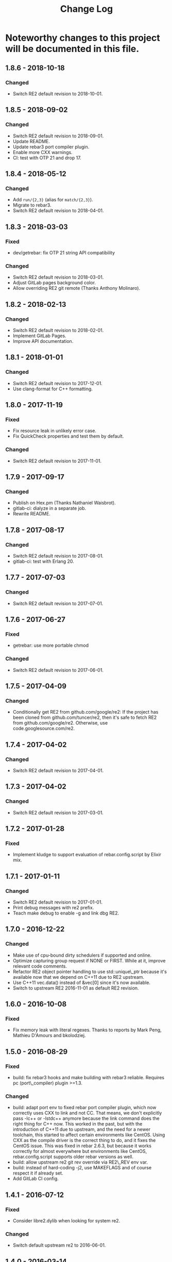 #+OPTIONS: ^:nil
#+TITLE: Change Log

* Noteworthy changes to this project will be documented in this file.
  :PROPERTIES:
  :CUSTOM_ID: change-log
  :END:

** 1.8.6 - 2018-10-18
   :PROPERTIES:
   :CUSTOM_ID: section
   :END:

*** Changed
    :PROPERTIES:
    :CUSTOM_ID: changed
    :END:

- Switch RE2 default revision to 2018-10-01.

** 1.8.5 - 2018-09-02
   :PROPERTIES:
   :CUSTOM_ID: section
   :END:

*** Changed
    :PROPERTIES:
    :CUSTOM_ID: changed
    :END:

- Switch RE2 default revision to 2018-09-01.
- Update README.
- Update rebar3 port compiler plugin.
- Enable more CXX warnings.
- CI: test with OTP 21 and drop 17.

** 1.8.4 - 2018-05-12
   :PROPERTIES:
   :CUSTOM_ID: section
   :END:

*** Changed
    :PROPERTIES:
    :CUSTOM_ID: changed
    :END:

- Add =run/{2,3}= (alias for =match/{2,3}=).
- Migrate to rebar3.
- Switch RE2 default revision to 2018-04-01.

** 1.8.3 - 2018-03-03
   :PROPERTIES:
   :CUSTOM_ID: section
   :END:

*** Fixed
    :PROPERTIES:
    :CUSTOM_ID: fixed
    :END:

- dev/getrebar: fix OTP 21 string API compatibility

*** Changed
    :PROPERTIES:
    :CUSTOM_ID: changed
    :END:

- Switch RE2 default revision to 2018-03-01.
- Adjust GitLab pages background color.
- Allow overriding RE2 git remote (Thanks Anthony Molinaro).

** 1.8.2 - 2018-02-13
   :PROPERTIES:
   :CUSTOM_ID: section
   :END:

*** Changed
    :PROPERTIES:
    :CUSTOM_ID: changed
    :END:

- Switch RE2 default revision to 2018-02-01.
- Implement GitLab Pages.
- Improve API documentation.

** 1.8.1 - 2018-01-01
   :PROPERTIES:
   :CUSTOM_ID: section-1
   :END:

*** Changed
    :PROPERTIES:
    :CUSTOM_ID: changed-1
    :END:

- Switch RE2 default revision to 2017-12-01.
- Use clang-format for C++ formatting.

** 1.8.0 - 2017-11-19
   :PROPERTIES:
   :CUSTOM_ID: section-2
   :END:

*** Fixed
    :PROPERTIES:
    :CUSTOM_ID: fixed
    :END:

- Fix resource leak in unlikely error case.
- Fix QuickCheck properties and test them by default.

*** Changed
    :PROPERTIES:
    :CUSTOM_ID: changed-2
    :END:

- Switch RE2 default revision to 2017-11-01.

** 1.7.9 - 2017-09-17
   :PROPERTIES:
   :CUSTOM_ID: section-3
   :END:

*** Changed
    :PROPERTIES:
    :CUSTOM_ID: changed-3
    :END:

- Publish on Hex.pm (Thanks Nathaniel Waisbrot).
- gitlab-ci: dialyze in a separate job.
- Rewrite README.

** 1.7.8 - 2017-08-17
   :PROPERTIES:
   :CUSTOM_ID: section-4
   :END:

*** Changed
    :PROPERTIES:
    :CUSTOM_ID: changed-4
    :END:

- Switch RE2 default revision to 2017-08-01.
- gitlab-ci: test with Erlang 20.

** 1.7.7 - 2017-07-03
   :PROPERTIES:
   :CUSTOM_ID: section-5
   :END:

*** Changed
    :PROPERTIES:
    :CUSTOM_ID: changed-5
    :END:

- Switch RE2 default revision to 2017-07-01.

** 1.7.6 - 2017-06-27
   :PROPERTIES:
   :CUSTOM_ID: section-6
   :END:

*** Fixed
    :PROPERTIES:
    :CUSTOM_ID: fixed-1
    :END:

- getrebar: use more portable chmod

*** Changed
    :PROPERTIES:
    :CUSTOM_ID: changed-6
    :END:

- Switch RE2 default revision to 2017-06-01.

** 1.7.5 - 2017-04-09
   :PROPERTIES:
   :CUSTOM_ID: section-7
   :END:

*** Changed
    :PROPERTIES:
    :CUSTOM_ID: changed-7
    :END:

- Conditionally get RE2 from github.com/google/re2: If the project has
  been cloned from github.com/tuncer/re2, then it's safe to fetch RE2
  from github.com/google/re2. Otherwise, use code.googlesource.com/re2.

** 1.7.4 - 2017-04-02
   :PROPERTIES:
   :CUSTOM_ID: section-8
   :END:

*** Changed
    :PROPERTIES:
    :CUSTOM_ID: changed-8
    :END:

- Switch RE2 default revision to 2017-04-01.

** 1.7.3 - 2017-04-02
   :PROPERTIES:
   :CUSTOM_ID: section-9
   :END:

*** Changed
    :PROPERTIES:
    :CUSTOM_ID: changed-9
    :END:

- Switch RE2 default revision to 2017-03-01.

** 1.7.2 - 2017-01-28
   :PROPERTIES:
   :CUSTOM_ID: section-10
   :END:

*** Fixed
    :PROPERTIES:
    :CUSTOM_ID: fixed-2
    :END:

- Implement kludge to support evaluation of rebar.config.script by
  Elixir mix.

** 1.7.1 - 2017-01-11
   :PROPERTIES:
   :CUSTOM_ID: section-11
   :END:

*** Changed
    :PROPERTIES:
    :CUSTOM_ID: changed-10
    :END:

- Switch RE2 default revision to 2017-01-01.
- Print debug messages with re2 prefix.
- Teach make debug to enable -g and link dbg RE2.

** 1.7.0 - 2016-12-22
   :PROPERTIES:
   :CUSTOM_ID: section-12
   :END:

*** Changed
    :PROPERTIES:
    :CUSTOM_ID: changed-11
    :END:

- Make use of cpu-bound dirty schedulers if supported and online.
- Optimize capturing group request if NONE or FIRST. While at it,
  improve relevant code comments.
- Refactor RE2 object pointer handling to use std::unique\_ptr because
  it's available now that we depend on C++11 due to RE2 upstream.
- Use C++11 vec.data() instead of &vec[0] since it's now available.
- Switch to upstream RE2 2016-11-01 as default RE2 revision.

** 1.6.0 - 2016-10-08
   :PROPERTIES:
   :CUSTOM_ID: section-13
   :END:

*** Fixed
    :PROPERTIES:
    :CUSTOM_ID: fixed-3
    :END:

- Fix memory leak with literal regexes. Thanks to reports by Mark Peng,
  Mathieu D'Amours and bkolodziej.

** 1.5.0 - 2016-08-29
   :PROPERTIES:
   :CUSTOM_ID: section-14
   :END:

*** Fixed
    :PROPERTIES:
    :CUSTOM_ID: fixed-4
    :END:

- build: fix rebar3 hooks and make building with rebar3 reliable.
  Requires pc (port\_compiler) plugin >=1.3.

*** Changed
    :PROPERTIES:
    :CUSTOM_ID: changed-12
    :END:

- build: adapt port env to fixed rebar port compiler plugin, which now
  correctly uses CXX to link and not CC. That means, we don't explicitly
  pass -lc++ or -lstdc++ anymore because the link command does the right
  thing for C++ now. This worked in the past, but with the introduction
  of C++11 due to upstream, and the need for a newer toolchain, this
  started to affect certain environments like CentOS. Using CXX as the
  compile driver is the correct thing to do, and it fixes the CentOS
  issue. This was fixed in rebar 2.6.3, but because it works correctly
  for almost everywhere but environments like CentOS,
  rebar.config.script supports older rebar versions as well.
- build: allow upstream re2 git rev override via RE2\_REV env var.
- build: instead of hard-coding -j2, use MAKEFLAGS and of course respect
  it if already set.
- Add GitLab CI config.

** 1.4.1 - 2016-07-12
   :PROPERTIES:
   :CUSTOM_ID: section-15
   :END:

*** Fixed
    :PROPERTIES:
    :CUSTOM_ID: fixed-5
    :END:

- Consider libre2.dylib when looking for system re2.

*** Changed
    :PROPERTIES:
    :CUSTOM_ID: changed-13
    :END:

- Switch default upstream re2 to 2016-06-01.

** 1.4.0 - 2016-03-14
   :PROPERTIES:
   :CUSTOM_ID: section-16
   :END:

*** Fixed
    :PROPERTIES:
    :CUSTOM_ID: fixed-6
    :END:

- Link against libc++ when appropriate.
- Build re2\_nif.so with -std=c++11 due to upstream requirement. This is
  in addition to the recent change to build the local re2 in C++11 mode.

*** Changed
    :PROPERTIES:
    :CUSTOM_ID: changed-14
    :END:

- Allow linking against system libre2, if env var SYSTEM\_RE2 is set,
  and fall back to local re2 if not found.
- Allow overriding pinned re2 upstream git revision via RE2\_REV env
  var.
- Implement rebar3 support.

** 1.3.1 - 2016-02-11
   :PROPERTIES:
   :CUSTOM_ID: section-17
   :END:

*** Changed
    :PROPERTIES:
    :CUSTOM_ID: changed-15
    :END:

- Use common single dash -std=c++11 instead of --std=c++11.

** 1.3.0 - 2016-02-11
   :PROPERTIES:
   :CUSTOM_ID: section-18
   :END:

*** Fixed
    :PROPERTIES:
    :CUSTOM_ID: fixed-7
    :END:

- Adapt to upstream requirement to build re2 in C++11 mode.

** 1.2.2 - 2016-02-11
   :PROPERTIES:
   :CUSTOM_ID: section-19
   :END:

*** Changed
    :PROPERTIES:
    :CUSTOM_ID: changed-16
    :END:

- Pin last upstream re2 release before C++11 was introduced.

** 1.2.1 - 2015-05-12
   :PROPERTIES:
   :CUSTOM_ID: section-20
   :END:

*** Fixed
    :PROPERTIES:
    :CUSTOM_ID: fixed-8
    :END:

- Add nif fun entry macro to adapt to NIF API changes.

** 1.2 - 2015-04-19
   :PROPERTIES:
   :CUSTOM_ID: section-21
   :END:

*** Fixed
    :PROPERTIES:
    :CUSTOM_ID: fixed-9
    :END:

- Adapt to upstream re2's move to git.

*** Added
    :PROPERTIES:
    :CUSTOM_ID: added
    :END:

- Add QuickCheck properties.

** 1.1 - 2014-11-25
   :PROPERTIES:
   :CUSTOM_ID: section-22
   :END:

*** Fixed
    :PROPERTIES:
    :CUSTOM_ID: fixed-10
    :END:

- Make a small efficiency improvement in re2:replace.
- Update tests and specs.

*** Changed
    :PROPERTIES:
    :CUSTOM_ID: changed-17
    :END:

- Remove dead code.
- Fix minor issues in getrebar escript.

** 1.0 - 2014-11-25
   :PROPERTIES:
   :CUSTOM_ID: section-23
   :END:

- First official release tag, but the library has been stable for years.
